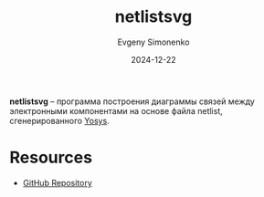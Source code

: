 :PROPERTIES:
:ID:       1a7ff16f-8c05-45f5-98ab-2bc36222a6ca
:END:
#+TITLE: netlistsvg
#+AUTHOR: Evgeny Simonenko
#+LANGUAGE: Russian
#+LICENSE: CC BY-SA 4.0
#+DATE: 2024-12-22
#+FILETAGS: :electronics:drawing:netlist:

*netlistsvg* -- программа построения диаграммы связей между электронными компонентами на основе файла netlist, сгенерированного [[id:791f1323-1033-43ff-94b0-70d04e00ece5][Yosys]].

* Resources

- [[https://github.com/nturley/netlistsvg][GitHub Repository]]
